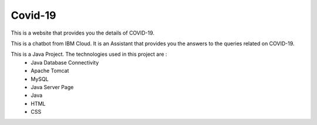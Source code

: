 #############
Covid-19
#############

This is a website that provides you the details of COVID-19. 

This is a chatbot from IBM Cloud. It is an Assistant that provides you the answers to the queries related on COVID-19. 

This is a Java Project. The technologies used in this project are :
 * Java Database Connectivity
 * Apache Tomcat
 * MySQL
 * Java Server Page
 * Java
 * HTML
 * CSS

